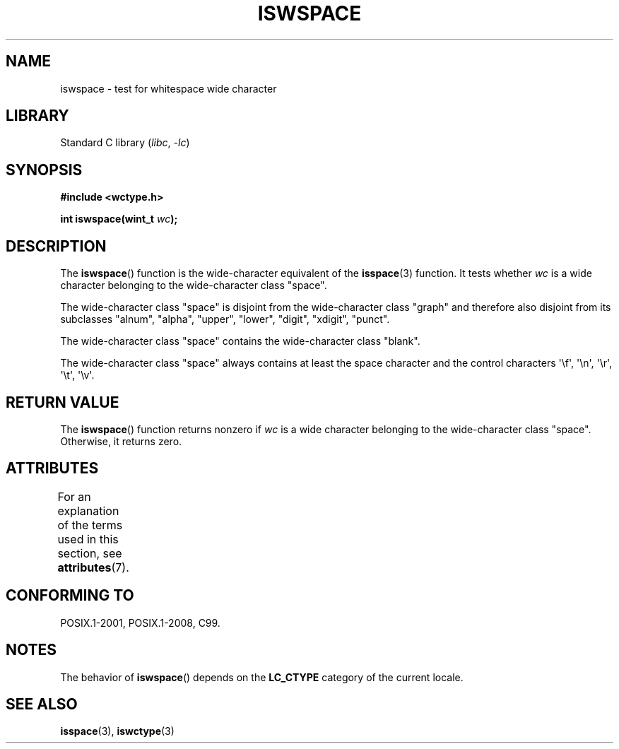 .\" Copyright (c) Bruno Haible <haible@clisp.cons.org>
.\"
.\" SPDX-License-Identifier: GPL-2.0-or-later
.\"
.\" References consulted:
.\"   GNU glibc-2 source code and manual
.\"   Dinkumware C library reference http://www.dinkumware.com/
.\"   OpenGroup's Single UNIX specification http://www.UNIX-systems.org/online.html
.\"   ISO/IEC 9899:1999
.\"
.TH ISWSPACE 3  2021-03-22 "GNU" "Linux Programmer's Manual"
.SH NAME
iswspace \- test for whitespace wide character
.SH LIBRARY
Standard C library
.RI ( libc ", " -lc )
.SH SYNOPSIS
.nf
.B #include <wctype.h>
.PP
.BI "int iswspace(wint_t " wc );
.fi
.SH DESCRIPTION
The
.BR iswspace ()
function is the wide-character equivalent of the
.BR isspace (3)
function.
It tests whether
.I wc
is a wide character
belonging to the wide-character class "space".
.PP
The wide-character class "space" is disjoint from the wide-character class
"graph" and therefore also disjoint from its subclasses "alnum", "alpha",
"upper", "lower", "digit", "xdigit", "punct".
.\" Note: UNIX98 (susv2/xbd/locale.html) says that "space" and "graph" may
.\" have characters in common, except U+0020. But C99 (ISO/IEC 9899:1999
.\" section 7.25.2.1.10) says that "space" and "graph" are disjoint.
.PP
The wide-character class "space" contains the wide-character class "blank".
.PP
The wide-character class "space" always contains at least the space character
and the control
characters \(aq\ef\(aq, \(aq\en\(aq, \(aq\er\(aq, \(aq\et\(aq, \(aq\ev\(aq.
.SH RETURN VALUE
The
.BR iswspace ()
function returns nonzero if
.I wc
is a wide character
belonging to the wide-character class "space".
Otherwise, it returns zero.
.SH ATTRIBUTES
For an explanation of the terms used in this section, see
.BR attributes (7).
.ad l
.nh
.TS
allbox;
lbx lb lb
l l l.
Interface	Attribute	Value
T{
.BR iswspace ()
T}	Thread safety	MT-Safe locale
.TE
.hy
.ad
.sp 1
.SH CONFORMING TO
POSIX.1-2001, POSIX.1-2008, C99.
.SH NOTES
The behavior of
.BR iswspace ()
depends on the
.B LC_CTYPE
category of the
current locale.
.SH SEE ALSO
.BR isspace (3),
.BR iswctype (3)
